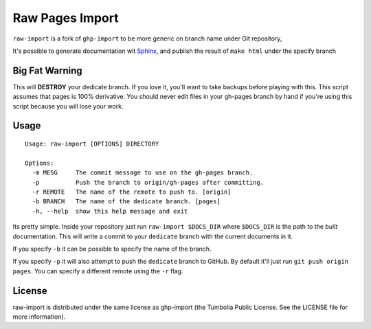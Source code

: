 Raw Pages Import
================

``raw-import`` is a fork of ``ghp-import`` to be more generic on branch name under Git repository,

It's possible to generate documentation wit Sphinx_, and publish the result of ``make html`` under the specify branch

.. _GitHub: http://github.com/
.. _`GitHub Pages`: http://pages.github.com/
.. _Sphinx: http://sphinx.pocoo.org/
.. _`github-tools`: http://dinoboff.github.com/github-tools/

Big Fat Warning
---------------

This will **DESTROY** your dedicate branch. If you love it, you'll want to take
backups before playing with this. This script assumes that pages is 100%
derivative. You should never edit files in your gh-pages branch by hand if
you're using this script because you will lose your work.

Usage
-----

::

    Usage: raw-import [OPTIONS] DIRECTORY

    Options:
      -m MESG     The commit message to use on the gh-pages branch.
      -p          Push the branch to origin/gh-pages after committing.
      -r REMOTE   The name of the remote to push to. [origin]
      -b BRANCH   The name of the dedicate branch. [pages]
      -h, --help  show this help message and exit

Its pretty simple. Inside your repository just run ``raw-import $DOCS_DIR``
where ``$DOCS_DIR`` is the path to the *built* documentation. This will write a
commit to your ``dedicate`` branch with the current documents in it.

If you specify ``-b`` it can be possible to specify the name of the branch.

If you specify ``-p`` it will also attempt to push the ``dedicate`` branch to
GitHub. By default it'll just run ``git push origin pages``. You can specify
a different remote using the ``-r`` flag.

License
-------

raw-import is distributed under the same license as ghp-import 
(the Tumbolia Public License. See the LICENSE file for more information).
